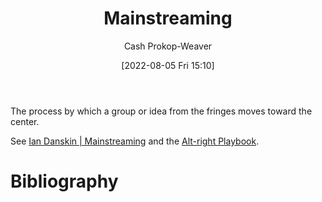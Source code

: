 :PROPERTIES:
:ID:       111a6e96-cead-445c-8061-2b7498d7f9a3
:LAST_MODIFIED: [2023-09-05 Tue 20:16]
:END:
#+title: Mainstreaming
#+hugo_custom_front_matter: :slug "111a6e96-cead-445c-8061-2b7498d7f9a3"
#+author: Cash Prokop-Weaver
#+date: [2022-08-05 Fri 15:10]
#+filetags: :concept:

The process by which a group or idea from the fringes moves toward the center.

See [[id:de73d179-937a-4d95-9c1b-0ea865d0e469][Ian Danskin | Mainstreaming]] and the [[id:913d6ace-03ac-4d34-ae92-5bd8a519236c][Alt-right Playbook]].
* Flashcards :noexport:
** Definition :fc:
:PROPERTIES:
:ID:       d299827f-9860-4b62-82d3-727a27fa29ed
:ANKI_NOTE_ID: 1656856835933
:FC_CREATED: 2022-07-03T14:00:35Z
:FC_TYPE:  double
:END:
:REVIEW_DATA:
| position | ease | box | interval | due                  |
|----------+------+-----+----------+----------------------|
| back     | 2.65 |   8 |   446.87 | 2024-08-25T11:56:32Z |
| front    | 2.20 |   8 |   302.53 | 2024-02-27T07:20:01Z |
:END:
[[id:111a6e96-cead-445c-8061-2b7498d7f9a3][Mainstreaming]]
*** Back
The process by which a group or idea from the fringes moves toward the center.
*** Source
[cite:@danskinMainstreaming2018]
** Example(s) :fc:
:PROPERTIES:
:ID:       ca808074-e2d8-45a0-a5b1-438ae1f9c42c
:ANKI_NOTE_ID: 1656856836107
:FC_CREATED: 2022-07-03T14:00:36Z
:FC_TYPE:  double
:END:
:REVIEW_DATA:
| position | ease | box | interval | due                  |
|----------+------+-----+----------+----------------------|
| front    | 2.80 |   7 |   351.62 | 2024-05-10T11:15:44Z |
| back     | 2.80 |   7 |   407.44 | 2024-08-13T11:59:25Z |
:END:
[[id:111a6e96-cead-445c-8061-2b7498d7f9a3][Mainstreaming]]
*** Back
- Normalization of LGBTQ culture, vocabulary
*** Source
[cite:@danskinMainstreaming2018]
* Bibliography
#+print_bibliography:
